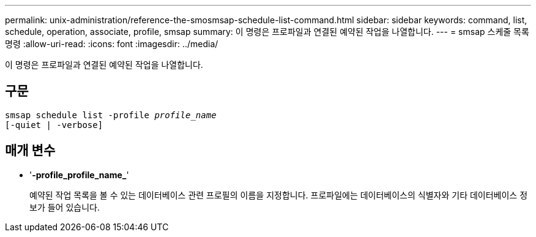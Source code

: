 ---
permalink: unix-administration/reference-the-smosmsap-schedule-list-command.html 
sidebar: sidebar 
keywords: command, list, schedule, operation, associate, profile, smsap 
summary: 이 명령은 프로파일과 연결된 예약된 작업을 나열합니다. 
---
= smsap 스케줄 목록 명령
:allow-uri-read: 
:icons: font
:imagesdir: ../media/


[role="lead"]
이 명령은 프로파일과 연결된 예약된 작업을 나열합니다.



== 구문

[listing, subs="+macros"]
----
pass:quotes[smsap schedule list -profile _profile_name_
[-quiet | -verbose\]]
----


== 매개 변수

* '*-profile_profile_name_*'
+
예약된 작업 목록을 볼 수 있는 데이터베이스 관련 프로필의 이름을 지정합니다. 프로파일에는 데이터베이스의 식별자와 기타 데이터베이스 정보가 들어 있습니다.


